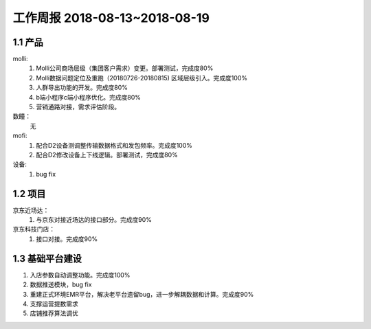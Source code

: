 工作周报 2018-08-13~2018-08-19
==============================

1.1 产品
------------
molli:
  1. Molli公司商场层级（集团客户需求）变更。部署测试，完成度80%
  2. Molli数据问题定位及重跑（20180726-20180815) 区域层级引入。完成度100%
  3. 人群导出功能的开发。完成度80%
  4. b端小程序c端小程序优化。完成度80%
  5. 营销通路对接，需求评估阶段。

数瞳：
  无
mofi:
  1. 配合D2设备测调整传输数据格式和发包频率。完成度100%
  2. 配合D2修改设备上下线逻辑。部署测试，完成度80%

设备:
  1. bug fix

1.2 项目
---------------
京东近场达：
		1. 与京东对接近场达的接口部分。完成度90%
京东科技门店：
		1. 接口对接。完成度90%

1.3 基础平台建设
-----------------
1. 入店参数自动调整功能。完成度100%
2. 数据推送模块，bug fix
3. 重建正式环境EMR平台，解决老平台遗留bug，进一步解耦数据和计算。完成度90%
4. 支撑运营提数需求
5. 店铺推荐算法调优
